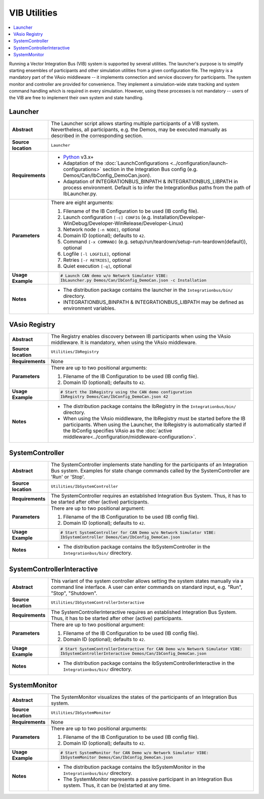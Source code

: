 ==============
VIB Utilities
==============

.. contents::
   :local:
   :depth: 1

Running a Vector Integration Bus (VIB) system is supported by several utilities.
The launcher's purpose is to simplify starting ensembles  of participants
and other simulation utilities from a given configuration file.
The registry is a mandatory part of the VAsio middleware -- it implements
connection and service discovery for participants.
The system monitor and controller are provided for convenience. They implement
a simulation-wide state tracking and system command handling which is required
in every simulation. However, using these processes is not mandatory -- users
of the VIB are free to implement their own system and state handling.

.. _sec:util-launcher:

Launcher
~~~~~~~~

.. list-table::
   :widths: 17 205
   :stub-columns: 1

   *  -  Abstract
      -  The Launcher script allows starting multiple participants of a
         VIB system.
         Nevertheless, all participants, e.g. the Demos, may be executed
         manually as described in the corresponding section.
   *  -  Source location
      -  ``Launcher``
   *  -  Requirements
      -  * `Python <https://www.python.org/downloads/>`_  v3.x+
         * Adaptation of the :doc:`LaunchConfigurations <../configuration/launch-configurations>` section in the
           Integration Bus config (e.g. Demos/Can/IbConfig_DemoCan.json).
         * Adaptation of INTEGRATIONBUS_BINPATH & INTEGRATIONBUS_LIBPATH
           in process environment. Default is to
           infer the IntegrationBus paths from the path of IbLauncher.py.
   *  -  Parameters
      -  There are eight arguments:

         #. Filename of the IB Configuration to be used (IB config file).
         #. Launch configuration ``[-c] CONFIG`` (e.g. Installation/Developer-WinDebug/Developer-WinRelease/Developer-Linux)
         #. Network node ``[-n NODE]``, optional
         #. Domain ID (optional); defaults to ``42``.
         #. Command ``[-x COMMAND]`` (e.g. setup/run/teardown/setup-run-teardown(default)), optional
         #. Logfile ``[-l LOGFILE]``, optional
         #. Retries ``[-r RETRIES]``, optional
         #. Quiet execution ``[-q]``, optional
   *  -  Usage Example
      -  .. code-block:: powershell

            # Launch CAN demo w/o Network Simulator VIBE:
            IbLauncher.py Demos/Can/IbConfig_DemoCan.json -c Installation

   *  -  Notes
      -  * The distribution package contains the launcher in the
           ``Integrationbus/bin/`` directory.
         * INTEGRATIONBUS_BINPATH & INTEGRATIONBUS_LIBPATH may be defined
           as environment variables.


.. _sec:util-registry:

VAsio Registry
~~~~~~~~~~~~~~

.. list-table::
   :widths: 17 205
   :stub-columns: 1

   *  - Abstract
      - The Registry enables discovery between IB participants when using the
        VAsio middleware. It is mandatory, when using the VAsio middleware.

   *  - Source location
      - ``Utilities/IbRegistry``
   *  - Requirements
      - None
   *  - Parameters
      - There are up to two positional arguments:

        #. Filename of the IB Configuration to be used (IB config file).
        #. Domain ID (optional); defaults to ``42``.

   *  - Usage Example
      - .. code-block:: powershell

            # Start the IbRegistry using the CAN demo configuration
            IbRegistry Demos/Can/IbConfig_DemoCan.json 42

   *  - Notes
      -  * The distribution package contains the IbRegistry in the
           ``Integrationbus/bin/`` directory.
         * When using the VAsio middleware, the IbRegistry must be started
           before the IB participants. When using the Launcher, the IbRegistry
           is automatically started if the IbConfig specifies VAsio as the
           :doc:`active middleware<../configuration/middleware-configuration>`.

.. _sec:util-system-controller:

SystemController
~~~~~~~~~~~~~~~~

.. list-table::
   :widths: 17 205
   :stub-columns: 1

   *  -  Abstract
      -  The SystemController implements state handling for the participants of
         an Integration Bus system.
         Examples for state change commands called by the SystemController are
         'Run' or 'Stop'.
   *  -  Source location
      -  ``Utilities/IbSystemController``
   *  -  Requirements
      -  The SystemController requires an established Integration Bus System.
         Thus, it has to be started after other (active) participants.
   *  -  Parameters
      -  There are up to two positional argument:

         #. Filename of the IB Configuration to be used (IB config file).
         #. Domain ID (optional); defaults to ``42``.
   *  -  Usage Example
      -  .. code-block:: powershell

            # Start SystemController for CAN Demo w/o Network Simulator VIBE:
            IbSystemController Demos/Can/IbConfig_DemoCan.json
   *  -  Notes
      -  * The distribution package contains the IbSystemController in the
           ``Integrationbus/bin/`` directory.



.. _sec:util-system-controller-interactive:

SystemControllerInteractive
~~~~~~~~~~~~~~~~~~~~~~~~~~~

.. list-table::
   :widths: 17 205
   :stub-columns: 1

   *  -  Abstract
      -  This variant of the system controller allows setting the system states
         manually via a command line interface. A user can enter commands on
         standard input, e.g. "Run", "Stop", "Shutdown".
   *  -  Source location
      -  ``Utilities/IbSystemControllerInteractive``
   *  -  Requirements
      -  The SystemControllerInteractive requires an established Integration Bus
         System.
         Thus, it has to be started after other (active) participants.
   *  -  Parameters
      -  There are up to two positional argument:

         #. Filename of the IB Configuration to be used (IB config file).
         #. Domain ID (optional); defaults to ``42``.
   *  -  Usage Example
      -  .. code-block:: powershell

            # Start SystemControllerInteractive for CAN Demo w/o Network Simulator VIBE:
            IbSystemControllerInteractive Demos/Can/IbConfig_DemoCan.json
   *  -  Notes
      -  * The distribution package contains the IbSystemControllerInteractive
           in the ``Integrationbus/bin/`` directory.


.. _sec:util-system-monitor:

SystemMonitor
~~~~~~~~~~~~~

.. list-table::
   :widths: 17 205
   :stub-columns: 1

   *  -  Abstract
      -  The SystemMonitor visualizes the states of the participants of an
         Integration Bus system.
   *  -  Source location
      -  ``Utilities/IbSystemMonitor``
   *  -  Requirements
      -  None
   *  -  Parameters
      -  There are up to two positional arguments:
          
         #. Filename of the IB Configuration to be used (IB config file).
         #. Domain ID (optional); defaults to ``42``.
   *  -  Usage Example
      -  .. code-block:: powershell
            
            # Start SystemMonitor for CAN Demo w/o Network Simulator VIBE:
            IbSystemMonitor Demos/Can/IbConfig_DemoCan.json
   *  -  Notes
      -  * The distribution package contains the IbSystemMonitor in the
           ``Integrationbus/bin/`` directory.
         * The SystemMonitor represents a passive participant in an Integration
           Bus system. Thus, it can be (re)started at any time.
